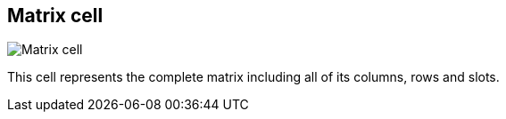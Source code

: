 ifdef::pdf-theme[[[matrix-cell,Matrix cell]]]
ifndef::pdf-theme[[[matrix-cell,Matrix cell image:playtime::generated/screenshots/elements/matrix-cell.png[width=50, pdfwidth=8mm]]]]
== Matrix cell

image::playtime::generated/screenshots/elements/matrix-cell.png[Matrix cell, role="related thumb right", float=right]

This cell represents the complete matrix including all of its columns, rows and slots.

